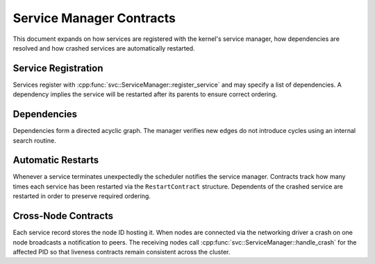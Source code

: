 Service Manager Contracts
=========================

This document expands on how services are registered with the kernel's service
manager, how dependencies are resolved and how crashed services are
automatically restarted.

Service Registration
--------------------

Services register with :cpp:func:`svc::ServiceManager::register_service` and may
specify a list of dependencies. A dependency implies the service will be
restarted after its parents to ensure correct ordering.

Dependencies
------------

Dependencies form a directed acyclic graph. The manager verifies new edges do not
introduce cycles using an internal search routine.

Automatic Restarts
------------------

Whenever a service terminates unexpectedly the scheduler notifies the service
manager. Contracts track how many times each service has been restarted via the
``RestartContract`` structure. Dependents of the crashed service are restarted in
order to preserve required ordering.

Cross-Node Contracts
--------------------
Each service record stores the node ID hosting it. When nodes are connected
via the networking driver a crash on one node broadcasts a notification to
peers. The receiving nodes call
:cpp:func:`svc::ServiceManager::handle_crash` for the affected PID so that
liveness contracts remain consistent across the cluster.

.. doxygenclass:: svc::ServiceManager
   :project: XINIM
   :members:
